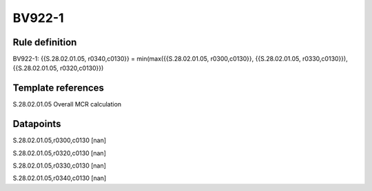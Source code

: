 =======
BV922-1
=======

Rule definition
---------------

BV922-1: {{S.28.02.01.05, r0340,c0130}} = min(max({{S.28.02.01.05, r0300,c0130}}, {{S.28.02.01.05, r0330,c0130}}), {{S.28.02.01.05, r0320,c0130}})


Template references
-------------------

S.28.02.01.05 Overall MCR calculation


Datapoints
----------

S.28.02.01.05,r0300,c0130 [nan]

S.28.02.01.05,r0320,c0130 [nan]

S.28.02.01.05,r0330,c0130 [nan]

S.28.02.01.05,r0340,c0130 [nan]



